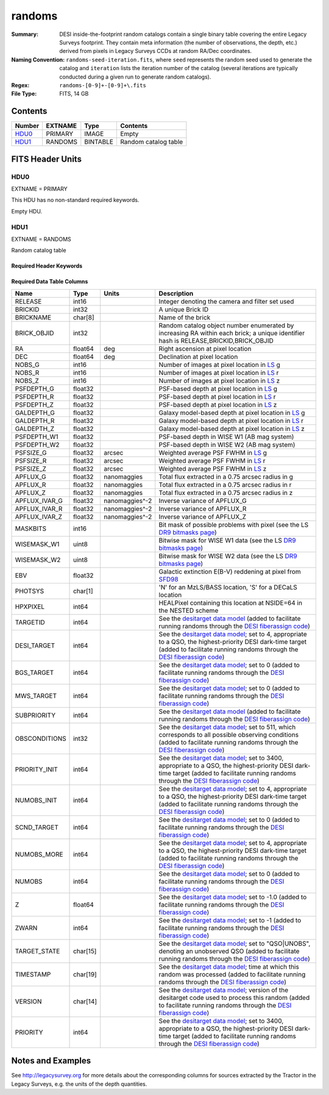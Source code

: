 =======
randoms
=======

:Summary: DESI inside-the-footprint random catalogs contain a single binary
    table covering the entire Legacy Surveys footprint. They contain meta
    information (the number of observations, the depth, etc.) derived from
    pixels in Legacy Surveys CCDs at random RA/Dec coordinates.
:Naming Convention: ``randoms-seed-iteration.fits``, where ``seed`` represents
    the random seed used to generate the catalog and ``iteration`` lists the iteration
    number of the catalog (several iterations are typically conducted
    during a given run to generate random catalogs).
:Regex: ``randoms-[0-9]+-[0-9]+\.fits``
:File Type: FITS, 14 GB

Contents
========

====== ======= ======== ===================
Number EXTNAME Type     Contents
====== ======= ======== ===================
HDU0_  PRIMARY IMAGE    Empty
HDU1_  RANDOMS BINTABLE Random catalog table
====== ======= ======== ===================


FITS Header Units
=================

HDU0
----

EXTNAME = PRIMARY

This HDU has no non-standard required keywords.

Empty HDU.

HDU1
----

EXTNAME = RANDOMS

Random catalog table

Required Header Keywords
~~~~~~~~~~~~~~~~~~~~~~~~

.. collapse:: Required Header Keywords Table

    .. rst-class:: keywords

    ======== ============= ===== ========================================
    KEY      Example Value Type  Comment
    ======== ============= ===== ========================================
    NAXIS1   281           int   Width of table in bytes
    NAXIS2   1124357626    int   Number of rows in table
    FILENSID 2             int   HEALPix nside covered by file
    FILENEST T             bool  HEALPix nested (not ring) ordering
    FILEHPX  11,5,4        str   HEALPix pixel(s) covered by file
    DR       9             int   `Legacy Surveys`_ (LS) Data Release used to generate randoms
    DENSITY  45000         int   Number of random points generated per sq. deg.
    APRAD    0.75          float Aperture radius used to calculate flux-related quantities (arcsec)
    SEED     1             int   Seed used to generate random catalog
    ADDMTL   F             bool  ``True`` if MTL-related columns were added to the parent catalog used to build this catalog
    HPXNSIDE 64            int   HEALPix nside
    HPXNEST  T             bool  HEALPix nested (not ring) ordering
    SUPP     F             bool  ``True`` if randoms were generated without using `LS`_ pixels
    RESOLVE  T             bool  ``True`` if from unique imaging
    RESEED   626           int   Seed used to re-shuffle combined random catalogs to ensure randomness
    MTLSPLIT T             bool  ``True`` if MTL-related columns were added to this random catalog
    ======== ============= ===== ========================================

Required Data Table Columns
~~~~~~~~~~~~~~~~~~~~~~~~~~~

.. rst-class:: columns

============= ======== ============== ===================
Name          Type     Units          Description
============= ======== ============== ===================
RELEASE       int16                   Integer denoting the camera and filter set used
BRICKID       int32                   A unique Brick ID
BRICKNAME     char[8]                 Name of the brick
BRICK_OBJID   int32                   Random catalog object number enumerated by increasing RA within each brick; a unique identifier hash is RELEASE,BRICKID,BRICK_OBJID
RA            float64  deg            Right ascension at pixel location
DEC           float64  deg            Declination at pixel location
NOBS_G        int16                   Number of images at pixel location in `LS`_ g
NOBS_R        int16                   Number of images at pixel location in `LS`_ r
NOBS_Z        int16                   Number of images at pixel location in `LS`_ z
PSFDEPTH_G    float32                 PSF-based depth at pixel location in `LS`_ g
PSFDEPTH_R    float32                 PSF-based depth at pixel location in `LS`_ r
PSFDEPTH_Z    float32                 PSF-based depth at pixel location in `LS`_ z
GALDEPTH_G    float32                 Galaxy model-based depth at pixel location in `LS`_ g
GALDEPTH_R    float32                 Galaxy model-based depth at pixel location in `LS`_ r
GALDEPTH_Z    float32                 Galaxy model-based depth at pixel location in `LS`_ z
PSFDEPTH_W1   float32                 PSF-based depth in WISE W1 (AB mag system)
PSFDEPTH_W2   float32                 PSF-based depth in WISE W2 (AB mag system)
PSFSIZE_G     float32  arcsec         Weighted average PSF FWHM in `LS`_ g
PSFSIZE_R     float32  arcsec         Weighted average PSF FWHM in `LS`_ r
PSFSIZE_Z     float32  arcsec         Weighted average PSF FWHM in `LS`_ z
APFLUX_G      float32  nanomaggies    Total flux extracted in a 0.75 arcsec radius in g
APFLUX_R      float32  nanomaggies    Total flux extracted in a 0.75 arcsec radius in r
APFLUX_Z      float32  nanomaggies    Total flux extracted in a 0.75 arcsec radius in z
APFLUX_IVAR_G float32  nanomaggies^-2 Inverse variance of APFLUX_G
APFLUX_IVAR_R float32  nanomaggies^-2 Inverse variance of APFLUX_R
APFLUX_IVAR_Z float32  nanomaggies^-2 Inverse variance of APFLUX_Z
MASKBITS      int16                   Bit mask of possible problems with pixel (see the LS `DR9 bitmasks page`_)
WISEMASK_W1   uint8                   Bitwise mask for WISE W1 data (see the LS `DR9 bitmasks page`_)
WISEMASK_W2   uint8                   Bitwise mask for WISE W2 data (see the LS `DR9 bitmasks page`_)
EBV           float32                 Galactic extinction E(B-V) reddening at pixel from `SFD98`_
PHOTSYS       char[1]                 'N' for an MzLS/BASS location, 'S' for a DECaLS location
HPXPIXEL      int64                   HEALPixel containing this location at NSIDE=64 in the NESTED scheme
TARGETID      int64                   See the `desitarget data model`_ (added to facilitate running randoms through the `DESI fiberassign code`_)
DESI_TARGET   int64                   See the `desitarget data model`_; set to 4, appropriate to a QSO, the highest-priority DESI dark-time target (added to facilitate running randoms through the `DESI fiberassign code`_)
BGS_TARGET    int64                   See the `desitarget data model`_; set to 0 (added to facilitate running randoms through the `DESI fiberassign code`_)
MWS_TARGET    int64                   See the `desitarget data model`_; set to 0 (added to facilitate running randoms through the `DESI fiberassign code`_)
SUBPRIORITY   int64                   See the `desitarget data model`_ (added to facilitate running randoms through the `DESI fiberassign code`_)
OBSCONDITIONS int32                   See the `desitarget data model`_; set to 511, which corresponds to all possible observing conditions (added to facilitate running randoms through the `DESI fiberassign code`_)
PRIORITY_INIT int64                   See the `desitarget data model`_; set to 3400, appropriate to a QSO, the highest-priority DESI dark-time target (added to facilitate running randoms through the `DESI fiberassign code`_)
NUMOBS_INIT   int64                   See the `desitarget data model`_; set to 4, appropriate to a QSO, the highest-priority DESI dark-time target (added to facilitate running randoms through the `DESI fiberassign code`_)
SCND_TARGET   int64                   See the `desitarget data model`_; set to 0 (added to facilitate running randoms through the `DESI fiberassign code`_)
NUMOBS_MORE   int64                   See the `desitarget data model`_; set to 4, appropriate to a QSO, the highest-priority DESI dark-time target (added to facilitate running randoms through the `DESI fiberassign code`_)
NUMOBS        int64                   See the `desitarget data model`_; set to 0 (added to facilitate running randoms through the `DESI fiberassign code`_)
Z             float64                 See the `desitarget data model`_; set to -1.0 (added to facilitate running randoms through the `DESI fiberassign code`_)
ZWARN         int64                   See the `desitarget data model`_; set to -1 (added to facilitate running randoms through the `DESI fiberassign code`_)
TARGET_STATE  char[15]                See the `desitarget data model`_; set to "QSO|UNOBS", denoting an unobserved QSO (added to facilitate running randoms through the `DESI fiberassign code`_)
TIMESTAMP     char[19]                See the `desitarget data model`_; time at which this random was processed (added to facilitate running randoms through the `DESI fiberassign code`_)
VERSION       char[14]                See the `desitarget data model`_; version of the desitarget code used to process this random (added to facilitate running randoms through the `DESI fiberassign code`_)
PRIORITY      int64                   See the `desitarget data model`_; set to 3400, appropriate to a QSO, the highest-priority DESI dark-time target (added to facilitate running randoms through the `DESI fiberassign code`_)
============= ======== ============== ===================


Notes and Examples
==================

See http://legacysurvey.org for more details about the corresponding columns for sources extracted by
the Tractor in the Legacy Surveys, e.g. the units of the depth quantities.

.. _`SFD98`: http://adsabs.harvard.edu/abs/1998ApJ...500..525S
.. _`Legacy Surveys`: http://legacysurvey.org
.. _`LS`: http://legacysurvey.org/dr9/catalogs/
.. _`DR9 bitmasks page`: https://www.legacysurvey.org/dr9/bitmasks/
.. _`desitarget data model`: https://desidatamodel.readthedocs.io/en/latest/DESI_TARGET/index.html
.. _`DESI fiberassign code`: https://github.com/desihub/fiberassign
